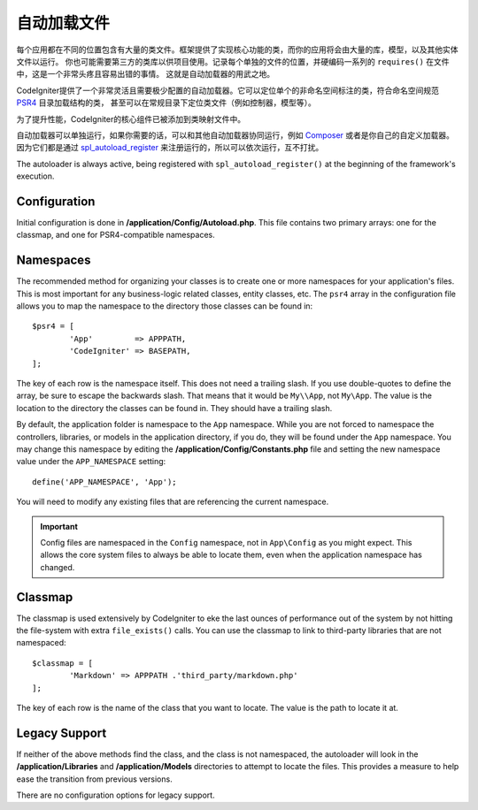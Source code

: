 #################
自动加载文件
#################

每个应用都在不同的位置包含有大量的类文件。框架提供了实现核心功能的类，而你的应用将会由大量的库，模型，以及其他实体文件以运行。
你也可能需要第三方的类库以供项目使用。记录每个单独的文件的位置，并硬编码一系列的 ``requires()`` 在文件中，这是一个非常头疼且容易出错的事情。
这就是自动加载器的用武之地。

CodeIgniter提供了一个非常灵活且需要极少配置的自动加载器。它可以定位单个的非命名空间标注的类，符合命名空间规范 `PSR4 <http://www.php-fig.org/psr/psr-4/>`_ 目录加载结构的类，
甚至可以在常规目录下定位类文件（例如控制器，模型等）。

为了提升性能，CodeIgniter的核心组件已被添加到类映射文件中。

自动加载器可以单独运行，如果你需要的话，可以和其他自动加载器协同运行，例如 `Composer <https://getcomposer.org>`_ 或者是你自己的自定义加载器。
因为它们都是通过 `spl_autoload_register <http://php.net/manual/en/function.spl-autoload-register.php>`_ 来注册运行的，所以可以依次运行，互不打扰。

The autoloader is always active, being registered with ``spl_autoload_register()`` at the
beginning of the framework's execution.

Configuration
=============

Initial configuration is done in **/application/Config/Autoload.php**. This file contains two primary
arrays: one for the classmap, and one for PSR4-compatible namespaces.

Namespaces
==========

The recommended method for organizing your classes is to create one or more namespaces for your
application's files. This is most important for any business-logic related classes, entity classes,
etc. The ``psr4`` array in the configuration file allows you to map the namespace to the directory
those classes can be found in::

	$psr4 = [
		'App'         => APPPATH,
		'CodeIgniter' => BASEPATH,
	];

The key of each row is the namespace itself. This does not need a trailing slash. If you use double-quotes
to define the array, be sure to escape the backwards slash. That means that it would be ``My\\App``,
not ``My\App``. The value is the location to the directory the classes can be found in. They should
have a trailing slash.

By default, the application folder is namespace to the ``App`` namespace. While you are not forced to namespace the controllers,
libraries, or models in the application directory, if you do, they will be found under the ``App`` namespace.
You may change this namespace by editing the **/application/Config/Constants.php** file and setting the
new namespace value under the ``APP_NAMESPACE`` setting::

	define('APP_NAMESPACE', 'App');

You will need to modify any existing files that are referencing the current namespace.

.. important:: Config files are namespaced in the ``Config`` namespace, not in ``App\Config`` as you might
	expect. This allows the core system files to always be able to locate them, even when the application
	namespace has changed.

Classmap
========

The classmap is used extensively by CodeIgniter to eke the last ounces of performance out of the system
by not hitting the file-system with extra ``file_exists()`` calls. You can use the classmap to link to
third-party libraries that are not namespaced::

	$classmap = [
		'Markdown' => APPPATH .'third_party/markdown.php'
	];

The key of each row is the name of the class that you want to locate. The value is the path to locate it at.

Legacy Support
==============

If neither of the above methods find the class, and the class is not namespaced, the autoloader will look in the
**/application/Libraries** and **/application/Models** directories to attempt to locate the files. This provides
a measure to help ease the transition from previous versions.

There are no configuration options for legacy support.
